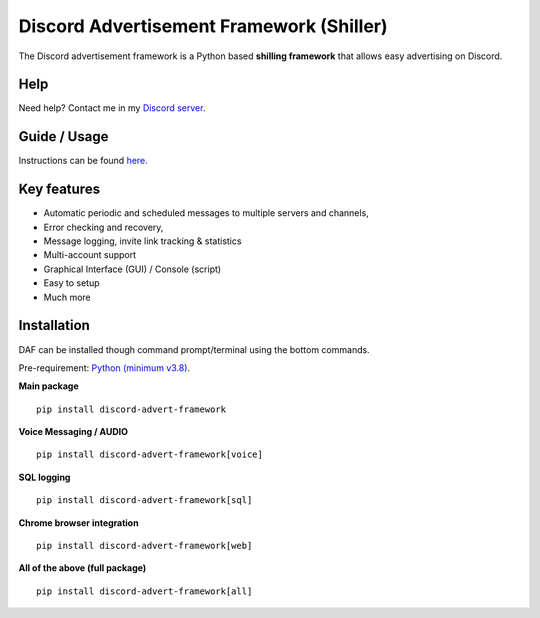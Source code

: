 =========================================================
Discord Advertisement Framework (Shiller)
=========================================================
The Discord advertisement framework is a Python based **shilling framework** that allows easy advertising on Discord.


.. image:: ./docs/images/daf-gui-front.png
    :width: 15cm

---------------
Help
---------------
Need help? Contact me in my `Discord server <https://discord.gg/DEnvahb2Sw>`_.


----------------
Guide / Usage
----------------
Instructions can be found `here <https://daf.davidhozic.com/en/stable/guide/GUI/quickstart.html>`_.


----------------------
Key features
----------------------
- Automatic periodic and scheduled messages to multiple servers and channels,
- Error checking and recovery,
- Message logging, invite link tracking & statistics
- Multi-account support
- Graphical Interface (GUI) / Console (script)
- Easy to setup
- Much more
   
----------------------
Installation
----------------------
DAF can be installed though command prompt/terminal using the bottom commands.

Pre-requirement: `Python (minimum v3.8) <https://www.python.org/downloads/>`_.

**Main package**

::

    pip install discord-advert-framework

**Voice Messaging / AUDIO**

::

    pip install discord-advert-framework[voice]


**SQL logging**
            
::

    pip install discord-advert-framework[sql]


**Chrome browser integration**

::

    pip install discord-advert-framework[web]
            
**All of the above (full package)**

::

    pip install discord-advert-framework[all]
